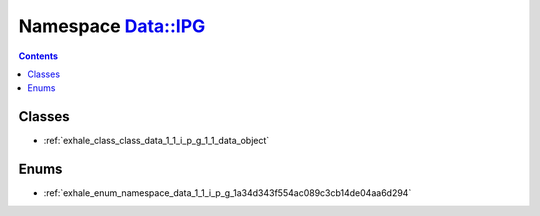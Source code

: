 
.. _namespace_Data__IPG:

Namespace Data::IPG
===================


.. contents:: Contents
   :local:
   :backlinks: none





Classes
-------


- :ref:`exhale_class_class_data_1_1_i_p_g_1_1_data_object`


Enums
-----


- :ref:`exhale_enum_namespace_data_1_1_i_p_g_1a34d343f554ac089c3cb14de04aa6d294`
